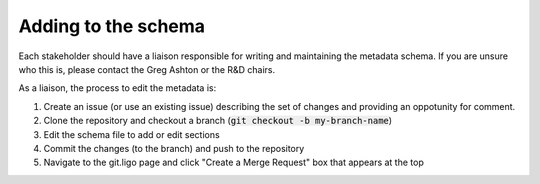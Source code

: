 Adding to the schema
====================

Each stakeholder should have a liaison responsible for writing and maintaining the metadata schema.
If you are unsure who this is, please contact the Greg Ashton or the R&D chairs.

As a liaison, the process to edit the metadata is:

1. Create an issue (or use an existing issue) describing the set of changes and providing an oppotunity for comment.
2. Clone the repository and checkout a branch (:code:`git checkout -b my-branch-name`)
3. Edit the schema file to add or edit sections
4. Commit the changes (to the branch) and push to the repository
5. Navigate to the git.ligo page and click "Create a Merge Request" box that appears at the top
